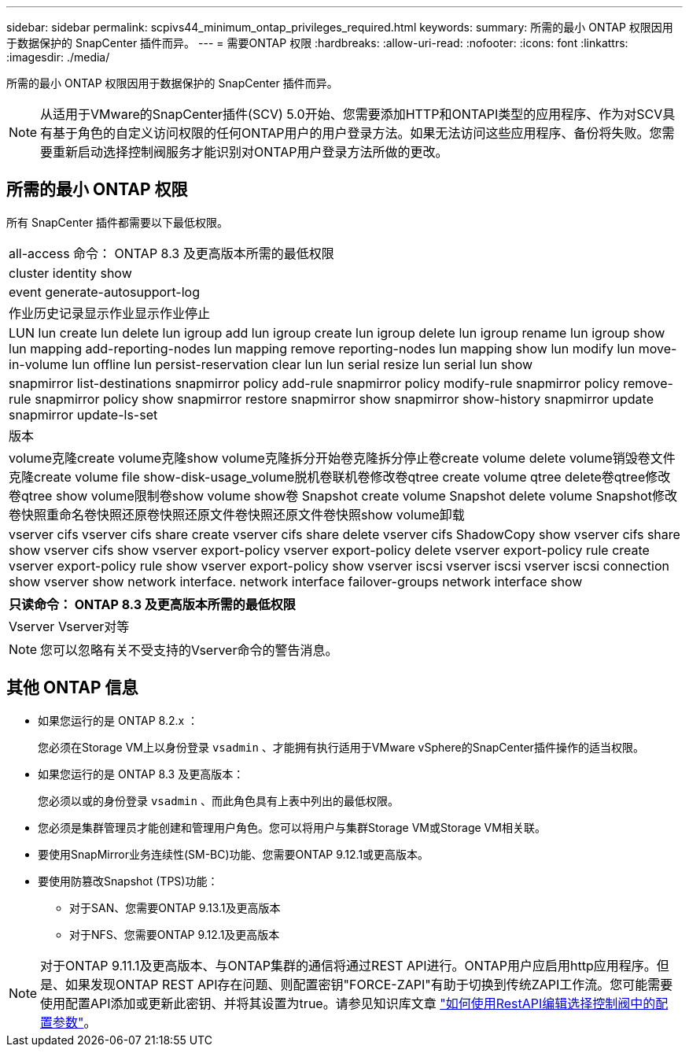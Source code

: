 ---
sidebar: sidebar 
permalink: scpivs44_minimum_ontap_privileges_required.html 
keywords:  
summary: 所需的最小 ONTAP 权限因用于数据保护的 SnapCenter 插件而异。 
---
= 需要ONTAP 权限
:hardbreaks:
:allow-uri-read: 
:nofooter: 
:icons: font
:linkattrs: 
:imagesdir: ./media/


[role="lead"]
所需的最小 ONTAP 权限因用于数据保护的 SnapCenter 插件而异。


NOTE: 从适用于VMware的SnapCenter插件(SCV) 5.0开始、您需要添加HTTP和ONTAPI类型的应用程序、作为对SCV具有基于角色的自定义访问权限的任何ONTAP用户的用户登录方法。如果无法访问这些应用程序、备份将失败。您需要重新启动选择控制阀服务才能识别对ONTAP用户登录方法所做的更改。



== 所需的最小 ONTAP 权限

所有 SnapCenter 插件都需要以下最低权限。

|===


| all-access 命令： ONTAP 8.3 及更高版本所需的最低权限 


| cluster identity show 


| event generate-autosupport-log 


| 作业历史记录显示作业显示作业停止 


| LUN lun create lun delete lun igroup add lun igroup create lun igroup delete lun igroup rename lun igroup show lun mapping add-reporting-nodes lun mapping remove reporting-nodes lun mapping show lun modify lun move-in-volume lun offline lun persist-reservation clear lun lun serial resize lun serial lun show 


| snapmirror list-destinations snapmirror policy add-rule snapmirror policy modify-rule snapmirror policy remove-rule snapmirror policy show snapmirror restore snapmirror show snapmirror show-history snapmirror update snapmirror update-ls-set 


| 版本 


| volume克隆create volume克隆show volume克隆拆分开始卷克隆拆分停止卷create volume delete volume销毁卷文件克隆create volume file show-disk-usage_volume脱机卷联机卷修改卷qtree create volume qtree delete卷qtree修改卷qtree show volume限制卷show volume show卷 Snapshot create volume Snapshot delete volume Snapshot修改卷快照重命名卷快照还原卷快照还原文件卷快照还原文件卷快照show volume卸载 


| vserver cifs vserver cifs share create vserver cifs share delete vserver cifs ShadowCopy show vserver cifs share show vserver cifs show vserver export-policy vserver export-policy delete vserver export-policy rule create vserver export-policy rule show vserver export-policy show vserver iscsi vserver iscsi vserver iscsi connection show vserver show network interface. network interface failover-groups network interface show 
|===
|===
| 只读命令： ONTAP 8.3 及更高版本所需的最低权限 


| Vserver Vserver对等 
|===

NOTE: 您可以忽略有关不受支持的Vserver命令的警告消息。



== 其他 ONTAP 信息

* 如果您运行的是 ONTAP 8.2.x ：
+
您必须在Storage VM上以身份登录 `vsadmin` 、才能拥有执行适用于VMware vSphere的SnapCenter插件操作的适当权限。

* 如果您运行的是 ONTAP 8.3 及更高版本：
+
您必须以或的身份登录 `vsadmin` 、而此角色具有上表中列出的最低权限。

* 您必须是集群管理员才能创建和管理用户角色。您可以将用户与集群Storage VM或Storage VM相关联。
* 要使用SnapMirror业务连续性(SM-BC)功能、您需要ONTAP 9.12.1或更高版本。
* 要使用防篡改Snapshot (TPS)功能：
+
** 对于SAN、您需要ONTAP 9.13.1及更高版本
** 对于NFS、您需要ONTAP 9.12.1及更高版本





NOTE: 对于ONTAP 9.11.1及更高版本、与ONTAP集群的通信将通过REST API进行。ONTAP用户应启用http应用程序。但是、如果发现ONTAP REST API存在问题、则配置密钥"FORCE-ZAPI"有助于切换到传统ZAPI工作流。您可能需要使用配置API添加或更新此密钥、并将其设置为true。请参见知识库文章 https://kb.netapp.com/mgmt/SnapCenter/How_to_use_RestAPI_to_edit_configuration_parameters_in_SCV["如何使用RestAPI编辑选择控制阀中的配置参数"]。

